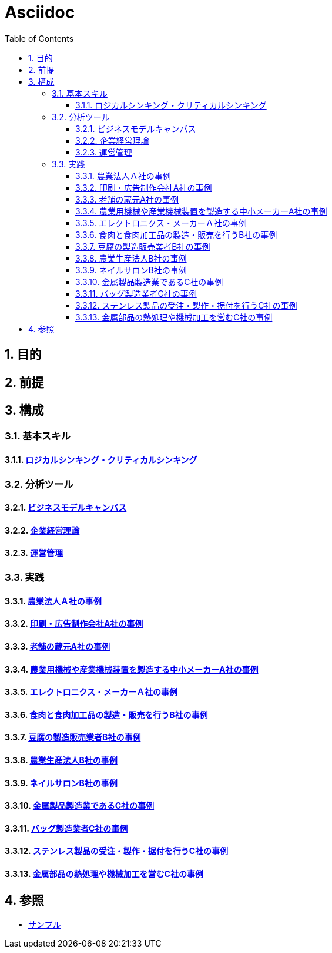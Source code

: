 :toc: left
:toclevels: 5
:sectnums:

= Asciidoc

== 目的

== 前提

== 構成

=== 基本スキル

==== link:/docs/logicalthink.html[ロジカルシンキング・クリティカルシンキング^]

=== 分析ツール

==== link:/docs/business_model_canvas.html[ビジネスモデルキャンバス^]

==== link:/docs/business_strategy.html[企業経営理論^]

==== link:/docs/business_operations.html[運営管理^]

=== 実践

==== link:/docs/case/r04_case_1.html[農業法人Ａ社の事例^]

==== link:/docs/case/r03_case_1.html[印刷・広告制作会社A社の事例^]

==== link:/docs/case/r02_case_1.html[老舗の蔵元A社の事例^]

==== link:/docs/case/r01_case_1.html[農業用機械や産業機械装置を製造する中小メーカーA社の事例^]

==== link:/docs/case/h30_case_1.html[エレクトロニクス・メーカーＡ社の事例^]

==== link:/docs/case/r04_case_2.html[食肉と食肉加工品の製造・販売を行うB社の事例^]

==== link:/docs/case/r03_case_2.html[豆腐の製造販売業者B社の事例^]

==== link:/docs/case/r02_case_2.html[農業生産法人B社の事例^]

==== link:/docs/case/r01_case_2.html[ネイルサロンB社の事例^]

==== link:/docs/case/r04_case_3.html[金属製品製造業であるC社の事例^]

==== link:/docs/case/r03_case_3.html[バッグ製造業者C社の事例^]

==== link:/docs/case/r02_case_3.html[ステンレス製品の受注・製作・据付を行うC社の事例^]

==== link:/docs/case/r01_case_3.html[金属部品の熱処理や機械加工を営むC社の事例^]


== 参照

* link:/docs/sample.html[サンプル^]
